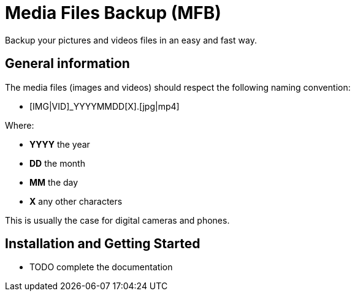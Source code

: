 = Media Files Backup (MFB)

Backup your pictures and videos files in an easy and fast way.

== General information

The media files (images and videos) should respect the following naming convention:

* [IMG|VID]_YYYYMMDD[X].[jpg|mp4]

Where:

* *YYYY* the year
* *DD* the month
* *MM* the day
* *X* any other characters

This is usually the case for digital cameras and phones.

== Installation and Getting Started

- TODO complete the documentation